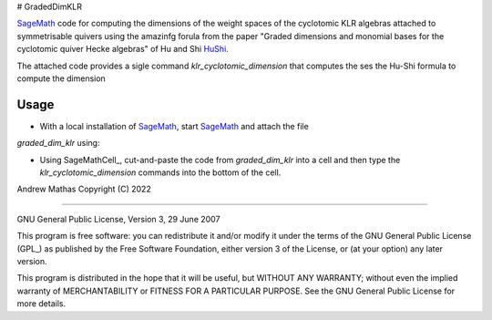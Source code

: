 # GradedDimKLR

SageMath_ code for computing the dimensions of the weight spaces of the cyclotomic KLR algebras attached to symmetrisable quivers using the amazinfg forula from the paper "Graded dimensions and monomial bases for the cyclotomic quiver Hecke algebras" of Hu and Shi HuShi_. 

The attached code provides a sigle command `klr_cyclotomic_dimension` that
computes the ses the Hu-Shi formula to compute the dimension 

Usage
-----

* With a local installation of SageMath_, start  SageMath_ and attach the file
`graded_dim_klr` using:

.. code-block:: python
   sage: %attach graded_dim_klr
   sage: klr_cyclotomic_dimension(['A',3],[2], [2,3,3,2,1], [2,3,2,3,1])
   sage: klr_cyclotomic_dimension(['B',3],[2], [2,3,3,2,1], verbose=True)


* Using SageMathCell_, cut-and-paste the code from `graded_dim_klr` into a cell
  and then type the `klr_cyclotomic_dimension` commands into the bottom of the
  cell.

.. code-block:: python
   klr_cyclotomic_dimension(['A',3],[2], [2,3,3,2,1], [2,3,2,3,1])
   klr_cyclotomic_dimension(['B',3],[2], [2,3,3,2,1], verbose=True)


Andrew Mathas
Copyright (C) 2022

------------

GNU General Public License, Version 3, 29 June 2007

This program is free software: you can redistribute it and/or modify it under
the terms of the GNU General Public License (GPL_) as published by the Free
Software Foundation, either version 3 of the License, or (at your option) any
later version.

This program is distributed in the hope that it will be useful, but WITHOUT ANY
WARRANTY; without even the implied warranty of MERCHANTABILITY or FITNESS FOR A
PARTICULAR PURPOSE.  See the GNU General Public License for more details.

.. _HuShi: https://arxiv.org/abs/2108.05508G
.. _SageMath: https://www.sagemath.org/
.. _SageMathCall: https://sagecell.sagemath.org/
